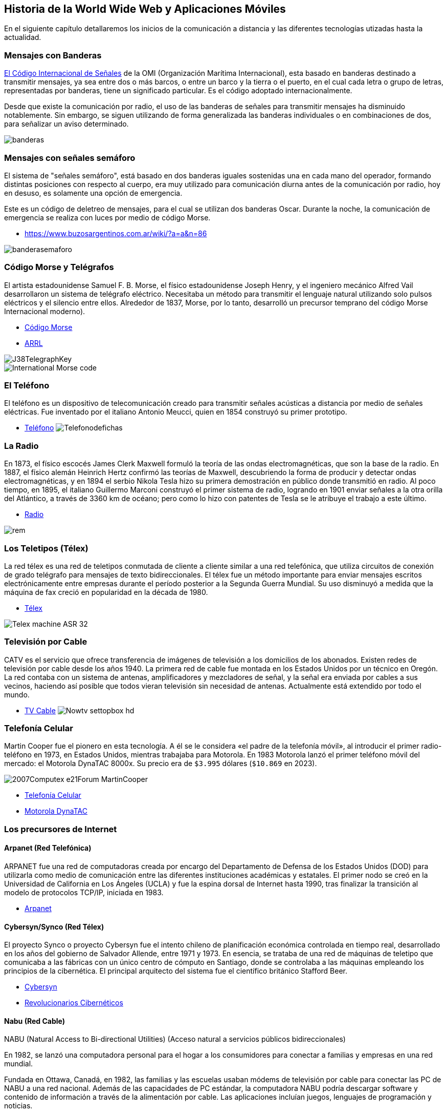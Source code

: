 == Historia de la World Wide Web y Aplicaciones Móviles

En el siguiente capítulo detallaremos los inicios de la comunicación a distancia
y las diferentes tecnologías utizadas hasta la actualidad.

=== Mensajes con Banderas

https://www.buzosargentinos.com.ar/wiki/?a=a&n=86[El Código Internacional de Señales] de la OMI (Organización Marítima Internacional), esta basado en banderas destinado a transmitir mensajes, ya sea entre dos o más barcos, o entre un barco y la tierra o el puerto, en el cual cada letra o grupo de letras, representadas por banderas, tiene un significado particular. Es el código adoptado internacionalmente.

Desde que existe la comunicación por radio, el uso de las banderas de señales para transmitir mensajes ha disminuido notablemente. Sin embargo, se siguen utilizando de forma generalizada las banderas individuales o en combinaciones de dos, para señalizar un aviso determinado.


image::banderas.png[]


=== Mensajes con señales semáforo

El sistema de "señales semáforo", está basado en dos banderas iguales sostenidas una en cada mano del operador, formando distintas posiciones con respecto al cuerpo, era muy utilizado para comunicación diurna antes de la comunicación por radio, hoy en desuso, es solamente una opción de emergencia.

Este es un código de deletreo de mensajes, para el cual se utilizan dos banderas Oscar. Durante la noche, la comunicación de emergencia se realiza con luces por medio de código Morse.

* https://www.buzosargentinos.com.ar/wiki/?a=a&n=86


image::banderasemaforo.png[]


=== Código Morse y Telégrafos


El artista estadounidense Samuel F. B. Morse, el físico estadounidense Joseph Henry, y el ingeniero mecánico Alfred Vail desarrollaron un sistema de telégrafo eléctrico. Necesitaba un método para transmitir el lenguaje natural utilizando solo pulsos eléctricos y el silencio entre ellos. Alrededor de 1837, Morse, por lo tanto, desarrolló un precursor temprano del código Morse Internacional moderno).

* https://es.wikipedia.org/wiki/C%C3%B3digo_morse[Código Morse]
* http://www.arrl.org/Learning-Morse-Code#[ARRL]


image::J38TelegraphKey.jpg[]


image::International_Morse_code.png[]


=== El Teléfono

El teléfono es un dispositivo de telecomunicación creado para transmitir señales acústicas a distancia por medio de señales eléctricas. Fue inventado por el italiano Antonio Meucci, quien en 1854 construyó su primer prototipo.

* https://es.wikipedia.org/wiki/Tel%C3%A9fono[Teléfono]
image:Telefonodefichas.jpg[]


=== La Radio

En 1873, el físico escocés James Clerk Maxwell formuló la teoría de las ondas electromagnéticas, que son la base de la radio. En 1887, el físico alemán Heinrich Hertz confirmó las teorías de Maxwell, descubriendo la forma de producir y detectar ondas electromagnéticas, y en 1894 el serbio Nikola Tesla hizo su primera demostración en público donde transmitió en radio. Al poco tiempo, en 1895, el italiano Guillermo Marconi construyó el primer sistema de radio, logrando en 1901 enviar señales a la otra orilla del Atlántico, a través de 3360 km de océano; pero como lo hizo con patentes de Tesla se le atribuye el trabajo a este último.

* https://es.wikipedia.org/wiki/Radio_(medio_de_comunicaci%C3%B3n)[Radio]


image::rem.jpg[]


=== Los Teletipos (Télex)


La red télex es una red de teletipos conmutada de cliente a cliente similar a una red telefónica, que utiliza circuitos de conexión de grado telégrafo para mensajes de texto bidireccionales. El télex fue un método importante para enviar mensajes escritos electrónicamente entre empresas durante el período posterior a la Segunda Guerra Mundial. Su uso disminuyó a medida que la máquina de fax creció en popularidad en la década de 1980.

* https://es.wikipedia.org/wiki/T%C3%A9lex[Télex]

image::Telex_machine_ASR-32.jpg[]


=== Televisión por Cable

CATV es el servicio que ofrece transferencia de imágenes de televisión a los domicilios de los abonados. Existen redes de televisión por cable desde los años 1940. La primera red de cable fue montada en los Estados Unidos por un técnico en Oregón. La red contaba con un sistema de antenas, amplificadores y mezcladores de señal, y la señal era enviada por cables a sus vecinos, haciendo así posible que todos vieran televisión sin necesidad de antenas. Actualmente está extendido por todo el mundo.

* https://es.wikipedia.org/wiki/Televisi%C3%B3n_por_cable[TV Cable]
image:Nowtv_settopbox_hd.jpg[]


=== Telefonía Celular

Martin Cooper fue el pionero en esta tecnología. A él se le considera «el padre de la telefonía móvil», al introducir el primer radio-teléfono en 1973, en Estados Unidos, mientras trabajaba para Motorola.
En 1983 Motorola lanzó el primer teléfono móvil del mercado: el Motorola DynaTAC 8000x. Su precio era de `$3.995` dólares (`$10.869` en 2023).

image::2007Computex_e21Forum-MartinCooper.jpg[]

* https://es.wikipedia.org/wiki/Telefon%C3%ADa_m%C3%B3vil[Telefonía Celular]
* https://es.wikipedia.org/wiki/Motorola_DynaTAC[Motorola DynaTAC]

=== Los precursores de Internet

==== Arpanet (Red Telefónica)

ARPANET fue una red de computadoras creada por encargo del Departamento de Defensa de los Estados Unidos (DOD) para utilizarla como medio de comunicación entre las diferentes instituciones académicas y estatales. El primer nodo se creó en la Universidad de California en Los Ángeles (UCLA) y fue la espina dorsal de Internet hasta 1990, tras finalizar la transición al modelo de protocolos TCP/IP, iniciada en 1983.

* https://es.wikipedia.org/wiki/ARPANET[Arpanet]


==== Cybersyn/Synco (Red Télex)

El proyecto Synco o proyecto Cybersyn fue el intento chileno de planificación económica controlada en tiempo real, desarrollado en los años del gobierno de Salvador Allende, entre 1971 y 1973. En esencia, se trataba de una red de máquinas de teletipo que comunicaba a las fábricas con un único centro de cómputo en Santiago, donde se controlaba a las máquinas empleando los principios de la cibernética. El principal arquitecto del sistema fue el científico británico Stafford Beer.

* https://es.wikipedia.org/wiki/Cybersyn[Cybersyn]
* https://www.buscalibre.cl/libro-revolucionarios-ciberneticos-tecnologia-y-politica-en-el-chile-de-sal/9789560004352/p/31894326#[Revolucionarios Cibernéticos]


==== Nabu (Red Cable)

NABU (Natural Access to Bi-directional Utilities)
(Acceso natural a servicios públicos bidireccionales)

En 1982, se lanzó una computadora personal para el hogar a los consumidores para conectar a familias y empresas en una red mundial.

Fundada en Ottawa, Canadá, en 1982, las familias y las escuelas usaban módems de televisión por cable para conectar las PC de NABU a una red nacional. Además de las capacidades de PC estándar, la computadora NABU podría descargar software y contenido de información a través de la alimentación por cable. Las aplicaciones incluían juegos, lenguajes de programación y noticias.

* https://nabu.ca/[NABU]

=== Primeras Aplicaciones de Red

==== Email

El correo electrónico --también llamado simplemente correo-- (en inglés: electronic mail, normalmente abreviado e-mail o email) es un servicio de red que permite a los usuarios enviar y recibir mensajes (también denominados mensajes electrónicos o cartas digitales) mediante redes de comunicación electrónica. [...] El primer mensaje de correo electrónico genuinamente enviado a través de una red data del año 1971. El mensaje, que contenía únicamente el texto «QWERTYUIOP», se envió a través de la red ARPANET.

* https://es.wikipedia.org/wiki/Correo_electr%C3%B3nico[Email]


==== BBS

Un Bulletin Board System o BBS (en español Sistema de Tablón de anuncios) es un software (un conjunto de programas informáticos instalados en un ordenador) que fue popular en las décadas de 1980 y 1990 en Estados Unidos para redes de ordenadores, ya que permitía a los usuarios participantes conectarse a través de una línea telefónica a una red donde podían ver y consultar distintas informaciones que publicaban usuarios participantes.

* https://es.wikipedia.org/wiki/Bulletin_Board_System[BBS]

=== La World Wide Web

Tim Berners-Lee, un científico británico, inventó la World Wide Web (WWW) en 1989, mientras trabajaba en el CERN. La web se concibió y desarrolló originalmente para satisfacer la demanda de intercambio automatizado de información entre científicos de universidades e institutos de todo el mundo. El 30 de abril de 1993, el CERN colocó el software de la World Wide Web en el dominio público. Posteriormente, el CERN puso a disposición una versión con una licencia abierta, una forma más segura de maximizar su difusión.

image::NextEditorBW.png[]

[,html]
----
<HEADER>
<TITLE>The World Wide Web project</TITLE>
<NEXTID N="55">
</HEADER>
<BODY>
<H1>World Wide Web</H1>The WorldWideWeb (W3) is a wide-area<A
NAME=0 HREF="WhatIs.html">
hypermedia</A> information retrieval
initiative aiming to give universal
access to a large universe of documents.<P>
Everything there is online about
W3 is linked directly or indirectly
to this document, including an <A
NAME=24 HREF="Summary.html">executive
summary</A> of the project, <A
NAME=29 HREF="Administration/Mailing/Overview.html">Mailing lists</A>
, <A
NAME=30 HREF="Policy.html">Policy</A> , November's  <A
NAME=34 HREF="News/9211.html">W3  news</A> ,
<A
NAME=41 HREF="FAQ/List.html">Frequently Asked Questions</A> .
<DL>
<DT><A
NAME=44 HREF="../DataSources/Top.html">What's out there?</A>
<DD> Pointers to the
world's online information,<A
NAME=45 HREF="../DataSources/bySubject/Overview.html"> subjects</A>
, <A
NAME=z54 HREF="../DataSources/WWW/Servers.html">W3 servers</A>, etc.
<DT><A
NAME=46 HREF="Help.html">Help</A>
<DD> on the browser you are using
<DT><A
NAME=13 HREF="Status.html">Software Products</A>
<DD> A list of W3 project
components and their current state.
(e.g. <A
NAME=27 HREF="LineMode/Browser.html">Line Mode</A> ,X11 <A
NAME=35 HREF="Status.html#35">Viola</A> ,  <A
NAME=26 HREF="NeXT/WorldWideWeb.html">NeXTStep</A>
, <A
NAME=25 HREF="Daemon/Overview.html">Servers</A> , <A
NAME=51 HREF="Tools/Overview.html">Tools</A> ,<A
NAME=53 HREF="MailRobot/Overview.html"> Mail robot</A> ,<A
NAME=52 HREF="Status.html#57">
Library</A> )
<DT><A
NAME=47 HREF="Technical.html">Technical</A>
<DD> Details of protocols, formats,
program internals etc
<DT><A
NAME=40 HREF="Bibliography.html">Bibliography</A>
<DD> Paper documentation
on  W3 and references.
<DT><A
NAME=14 HREF="People.html">People</A>
<DD> A list of some people involved
in the project.
<DT><A
NAME=15 HREF="History.html">History</A>
<DD> A summary of the history
of the project.
<DT><A
NAME=37 HREF="Helping.html">How can I help</A> ?
<DD> If you would like
to support the web..
<DT><A
NAME=48 HREF="../README.html">Getting code</A>
<DD> Getting the code by<A
NAME=49 HREF="LineMode/Defaults/Distribution.html">
anonymous FTP</A> , etc.</A>
</DL>
</BODY>
----

* http://info.cern.ch/NextBrowser.html[CERN]
* https://home.web.cern.ch/science/computing/birth-web[El nacimiento de la Web]
* https://books.google.cl/books/about/Tejiendo_la_red.html?hl=es&id=QRe-iutQQmQC&redir_esc=y[Tejiendo la Red]


==== Red Gopher

Gopher es uno de los sistemas de Internet para divulgar información que precedió a la world wide web. Fue creado en 1991 en la Universidad de Minnesota y fue el primer sistema que permitió pasar de un sitio a otro seleccionando una opción en el menú de una página. Esa es la razón por la que adquirió mayor popularidad que sus competidores, que acabaron siendo sustituidos por la Web.

Los servidores Gopher, igual que los servidores FTP almacenan archivos y documentos que puede verse en línea o transferirse al PC.

* https://es.wikipedia.org/wiki/Gopher[Gopher]
* https://gemini.circumlunar.space/[Gemini Protocol]


==== Mosaic El Primer Navegador Gráfico

El navegador Mosaic o NCSA Mosaic fue el primer navegador web gráfico disponible para visualizar páginas web en sistemas operativos como Mac, Windows u otros. Este navegador web fue creado en enero de 1993, en el National Center for Supercomputing Applications (NCSA), por Marc Andreessen. [...] En enero de 1997 se abandonó oficialmente el desarrollo de este navegador para dar paso al desarrollo de Netscape Navigator, de la empresa Netscape Communications fundada por los mismos creadores de Mosaic.

image::NCSA_Mosaic_Browser_Screenshot.png[]

* https://es.wikipedia.org/wiki/Mosaic[Mosaic]
* https://www.spacejam.com/1996/[Space Jam 1996]


==== CSS

Antes del desarrollo de CSS, toda la información presentacional de los documentos HTML era incluida en el código HTML. Los colores de las fuentes, los estilos de fondo, la alineación de los elementos, los bordes y tamaños eran descritos explícitamente, a veces de manera redundante, dentro del HTML.

[,html]
----
<body bgcolor="#000000" background="../../img/bg_stars.jpg" text="#ff0000" link="#ff4c4c" vlink="#ff4c4c" alink="#ff4c4c">
----

CSS permite a los diseñadores mover toda la información presentacional a otro archivo, la hoja de estilos, resultando en un código HTML notablemente más simple.

[,css]
----
<style>
  h1 {color: red}
</style>
----

[...] CSS fue propuesto por primera vez por Håkon Wium Lie el 10 de octubre de 1994. Al mismo tiempo, Lie trabajaba con Tim Berners-Lee en el CERN. Muchos otros lenguajes de hojas de estilos fueron propuestos al mismo tiempo, y las discusiones en las listas de correo públicas dentro del W3C dieron lugar a la primera Recomendación CSS por el W3C (CSS1)​ en 1996. En particular, la propuesta de Bert Bos fue influyente; él fue el coautor de CSS1 y es reconocido como el cocreador de CSS.

* https://es.wikipedia.org/wiki/CSS[CSS]


==== Javascript

JavaScript (abreviado comúnmente JS) es un lenguaje de programación interpretado, dialecto del estándar ECMAScript. [...] JavaScript fue desarrollado originalmente por Brendan Eich de Netscape con el nombre de Mocha, el cual fue renombrado posteriormente a LiveScript, para finalmente quedar como JavaScript. . [...] Desde el lanzamiento en junio de 1997 del estándar ECMAScript 1, han existido las versiones 2, 3 y 5 (la 4 se abandonó). En junio de 2015 se cerró y publicó la versión ECMAScript 6. [...] Desde 2012, todos los navegadores modernos soportan completamente ECMAScript 5. Los navegadores más antiguos soportan por lo menos ECMAScript 3. La sexta edición se liberó en julio de 2015. [...] La versión 7 de ECMAScript se conoce como ECMAScript 2016 y fue publicada en junio de 2016. Se trata de la primera versión para la que se usa un nuevo procedimiento de publicación anual y un proceso de desarrollo abierto.

[,html]
----
<script>
    document.body.appendChild(document.createTextNode('Hola Mundo!'));

    var h1 = document.getElementById('header'); // contiene la referencia al tag <h1>
    h1 = document.getElementsByTagName('h1')[0]; // accediendo al mismo elemento <h1>
</script>
----

* https://es.wikipedia.org/wiki/JavaScript[Javascript]


==== Animación Flash (SWF)

A fines de la década de 1990, cuando el ancho de banda todavía era de 56 kbit/s para la mayoría de los usuarios de Internet, muchos artistas de animación de Adobe Flash emplearon animación limitada o animación recortada al crear proyectos destinados a la distribución web. Esto permitió a los artistas lanzar cortometrajes y experiencias interactivas muy por debajo de 1 MB, que podían transmitir audio y animación de alta calidad. Hasta la llegada de HTML5, mostrar el vídeo en una página web requería que el navegador disponga del plugin. En 2010, Apple criticó públicamente la aplicación de Adobe Flash de reproducción de vídeo por no tomar ventaja de la aceleración de hardware, además criticó toda la tecnología Flash en general, argumentando que no es un estándar abierto, y que afectaba el rendimiento de las baterías de sus equipos, razones por las que no lo incluirla en sus dispositivos móviles.

Flash Player fue descontinuado el 31 de diciembre de 2020 y su página de descarga desapareció dos días después. En octubre de 2020, Microsoft lanzó una actualización opcional KB4577586 que elimina Flash Player de Windows.

Flash fue un sistema para la creación de webs completamente dinámicas. con flash los diseñadores eran capaces de crear animaciones efectos interacción de una manera avanzada, pero sin necesidad de grandes complicaciones con el código.

También tenía un lenguaje de programación llamado ActionScript qué permitía a programadores realizar todo tipo de aplicaciones, interacción avanzada, comunicación cliente / servidor, etc.

Ostenta el mérito de haber sido precursor de muchas de las utilidades con las que cuentan hoy en día los estándares abiertos de la web, sin embargo era un sistema propietario qué acarreaba además diversos problemas para usuarios, dispositivos y sistemas informáticos que debían reconocer el contenido de las páginas hechas con Flash.

image:Flash_Screenshot.JPG[]
image:sitios-web-en-flash-4.jpg[]

* https://es.wikipedia.org/wiki/Adobe_Flash_Player[Flash]
* https://en.wikipedia.org/wiki/Flash_animation[Flash Animation]
* https://desarrolloweb.com/home/flash[Desarrollo Web con Flash]
* https://puertopixel.com/25-excelentes-sitios-webs-hechos-con-flash/[Páginas Web Hechas con Flash]
* https://haxe.org/[Haxe. Lenguaje de Programación]

=== Aplicaciones Móviles

==== Psion Organizer

En 1984 _Psion_ lanzó al mercado la que fue considerada como la primera PDA (Personal Digital Assistant) del mundo. Se llamaba Psion Organiser. No es que esta PDA fuera muy potente, pero tenía un software interno que incluía programas como un editor de texto, agenda, bloc de notas, base de datos de contactos, calculadora y otras funciones simples. De hecho, ni siquiera podías realizar o recibir llamadas con este aparato, pero sentaría las bases para las aplicaciones móviles del futuro.

image::Psion_Organiser_1.jpg[]

* https://en.wikipedia.org/wiki/Psion_Organiser[Psion]


==== Apple Newton

Esta PDA reconocía la escritura y podía conectarse directamente a ordenadores Mac, PC, siendo la precursora de la plataforma iOS. Además, también tenía acceso a una variedad de aplicaciones de proveedores externos, como, por ejemplo, un navegador web, Pocket Quicken (una aplicación para el control de las finanzas personales) o un cliente de email.

Este abuelo del iPhone se vendería entre 1993 y 1998 y, en su momento, fue un fracaso comercial ante la irrupción de equipos como la PalmPilot (1997) o los canadienses de BlackBerry (1999).

image::Apple_Newton-IMG_0454-cropped.jpg[]

* https://es.wikipedia.org/wiki/Apple_Newton[Apple Newton]


==== Nokia

En 1997 apareció el Nokia 6110. Sin embargo, este teléfono móvil tenía preinstalada la primera aplicación móvil de la historia que gozaría de un éxito mundial. El arrollador triunfo del juego de '`La Serpiente`' sorprendió incluso a sus fabricantes.

image:snake.png[]
image:Nokia_6110_blue-92107.jpg[]

* https://en.wikipedia.org/wiki/Snake_(video_game_genre)[Snake]
* https://en.wikipedia.org/wiki/Nokia_6110[Nokia 6110]
* https://www.xatakamovil.com/movil-y-sociedad/que-fue-del-snake-el-mitico-juego-de-la-serpiente-de-nokia[¿Qué fue del Snake?]


==== Tecnología WAP

El nacimiento del WAP (2002) se lo debemos, entre otros, a Sony, Nokia, Motorola y Openwave. Estas cuatro compañías fueron las responsables de la creación de un estándar como el WAP, y que supuso el primer paso para conceder a los teléfonos móviles un completo acceso a internet, que finalmente culminó con la llegada del protocolo HTTP que domina en estos momentos.

[,xml]
----
<?xml version="1.0"?>
 <!DOCTYPE wml PUBLIC "-//PHONE.COM//DTD WML 1.1//EN"
    "http://www.pagina.com" >
 <wml>
   <card id="carta1" title="Carta">
     <p mode="wrap">Un ejemplo para entrar a página.</p>
   </card>
 </wml>
----

image::wap.png[]

Sin embargo, esto no triunfaría, ya que los desarrolladores encontraron grandes problemas a la hora de intentar adaptar el contenido a los múltiples tipos de pantallas de móviles. De esta época nos quedó como legado poder descargar distintos tonos de llamada y fondos de pantalla.

* https://www.xatakamovil.com/conectividad/que-fue-del-wap[¿Qué fue del WAP?]
* https://es.wikipedia.org/wiki/Protocolo_de_aplicaciones_inal%C3%A1mbricas[WAP]
* https://es.wikipedia.org/wiki/Wireless_Markup_Language[WML]


==== iPhone (2007)

El 29 de junio del 2007, Steve Jobs apareció en un escenario para presentar lo nunca visto hasta entonces. La joya de la corona: el iPhone. Apple crearía, en julio del 2008, la App Store, permitiendo a proveedores externos crear aplicaciones para ser comercializadas a través de ella. Arrancó con 500 aplicaciones en oferta.

image::IPhone_1st_Gen.png[]

* https://www.youtube.com/watch?v=x7qPAY9JqE4[Presentación de Steve Jobs]
* https://es.wikipedia.org/wiki/IPhone[iPhone]
* https://es.wikipedia.org/wiki/IPhone_(1.%C2%AA_generaci%C3%B3n)[iPhone 1]


==== Android (2008)

Google en 2008 lanzó el primer teléfono móvil con sistema operativo Android. Además de crear una tienda de aplicaciones denominada Android Market y que hoy conocemos como Google Play o Play Store. En sólo 4 años alcanzó las 700.000 aplicaciones.

image::T-Mobile_G1_launch_event_2.jpg[]

* https://es.wikipedia.org/wiki/HTC_Dream[HTC Dream]


==== BlackBerry

BlackBerry fue una marca de teléfonos inteligentes desarrollada por la compañía canadiense BlackBerry. Marcas como Nokia, HTC o incluso LG, sufrieron una decadencia principalmente por estancarse en lo que en el pasado les funcionaba como el teclado físico y ofrecer productos experimentales para el público. BlackBerry OS, quedaba corto en aplicaciones primordiales como WhatsApp, apps de mensajería, juegos y apps de utilidad.

image::BlackBerry_8820,_BlackBerry_Bold_9900_and_BlackBerry_Classic.jpg[]

* https://es.wikipedia.org/wiki/BlackBerry[BlackBerry]


==== Windows Phone

Windows Phone (abreviado WP) fue un sistema operativo móvil actualmente descontinuado,desarrollado por Microsoft como sucesor de Windows Mobile. A diferencia de su predecesor fue enfocado en el mercado de consumo en lugar del mercado empresarial. Con Windows Phone, Microsoft ofreció una nueva interfaz de usuario que integró varios de sus servicios activos. Compitió directamente contra Android de Google y iOS de Apple, con resultados poco alentadores. Su última versión fue Windows Phone 8.1, lanzado el 14 de abril de 2014.

image::nokialumia.png[]

* https://www.xatakamovil.com/nokia/nokia-lumia-800-el-primer-windows-phone[Nokia Lumia]
* https://es.wikipedia.org/wiki/Windows_Phone[Windows Phone]


==== Firefox OS

Firefox OS (nombre clave: Boot to Gecko o B2G) es un sistema operativo móvil descontinuado,basado en HTML5 con núcleo Linux, de código abierto para varias plataformas. Desarrollado por Mozilla Corporation bajo el apoyo de otras empresas y una gran comunidad de voluntarios de todo el mundo. El sistema operativo estuvo diseñado para permitir a las aplicaciones HTML5 comunicarse directamente con el hardware del dispositivo usando JavaScript y Open Web APIs.

image::Orange-Klif-3G-Volcano-Black-_LO.jpg[]

* https://es.wikipedia.org/wiki/Firefox_OS[Firefox OS]

=== El Futuro de las Aplicaciones Móviles

La aparición de las primeras aplicaciones móviles tenía como razón principal poder organizar el trabajo de ejecutivos y profesionales. Agendas, calculadoras, bloc de notas, editores de texto, hojas de cálculo, contactos, email, etc.

Sin embargo, con el paso del tiempo, el sector del entretenimiento fue tomando protagonismo. El teléfono móvil había dejado de ser un aparato con el que hacer y recibir llamadas y mensajes de texto para transformarse es una potente máquina, equiparable a un ordenador, con la que poder llevar a cabo casi cualquier tarea diaria.

Ahora, caminas por la calle y ves al 80% de la gente pendiente de su móvil. Escuchan música mientras corren o pasean; leen libros o noticias en el metro o autobús; comprueban si la meteorología les va a estropear los planes del fin de semana; disfrutan -- y se enganchan -- del último juego de moda... Pero, el mayor uso que le damos a nuestros teléfonos móviles, es el social.

Sin embargo, entre 2014 y 2018, las aplicaciones que han crecido más rápidamente son las que mejoran -- y controlan -- nuestra calidad de vida (apps para hacer la compra, para controlar y mejorar nuestro estado de salud, para regular la actividad deportiva...).

El futuro parece traer también las aplicaciones que nos servirán para controlar coches, casas... Y focalizadas en la temida y poderosa inteligencia artificial.

Hay algunos datos que parecen indicar la existencia de cierto agotamiento en el mercado de las aplicaciones móviles. No es que vayan a desaparecer, sino que se acerca una evolución hacia algo diferente, más centrado en la inteligencia artificial, la realidad aumentada (término que se usa para definir la visión de un entorno físico del mundo real, a través de un dispositivo tecnológico) y las aplicaciones en la nube.

Y es que las estadísticas indican que la mitad de las aplicaciones móviles descargadas se usan menos de 10 veces y tan solo el 53% de los usuarios se descargan una aplicación nueva al mes.

Las aplicaciones móviles del mañana, si quieren tener éxito, tendrán que centrarse en ser más rápidas, intuitivas y recolectar toda la información posible sobre el usuario, con la intención de desarrollar el producto que más se ajuste a su perfil.

* https://www.skyscanner.es/noticias/esta-es-la-historia-de-las-aplicaciones-moviles[Historia de las Apps Móviles]


=== Lectura Complementaria

Lecturas y actividades que pueden ayudar a dar contexto y ser de interés.

- Libro Revolucionarios Cibernéticos <<revolucionariosciber>>.
- Libro Tejiendo la Web <<tejiendolared>>.
